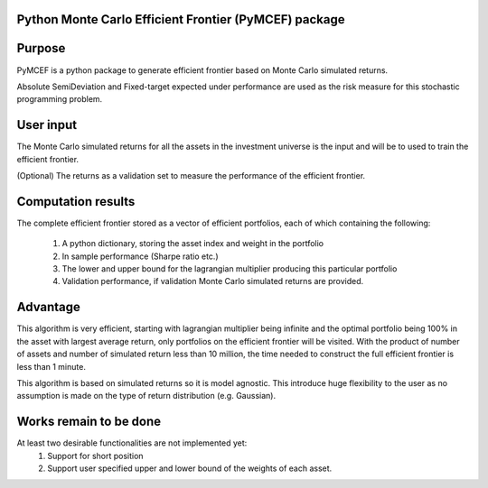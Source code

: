 Python Monte Carlo Efficient Frontier (PyMCEF) package
======================================================

Purpose
=======
PyMCEF is a python package to generate efficient frontier based on Monte Carlo simulated returns.

Absolute SemiDeviation and Fixed-target expected under performance are used as the risk measure for
this stochastic programming problem.

User input
==========
The Monte Carlo simulated returns for all the assets in the investment universe is the input 
and will be to used to train the efficient frontier.

(Optional) The returns as a validation set to measure the performance of the efficient frontier.

Computation results
==================
The complete efficient frontier stored as a vector of efficient portfolios, 
each of which containing the following:
    1. A python dictionary, storing the asset index and weight in the portfolio
    2. In sample performance (Sharpe ratio etc.)
    3. The lower and upper bound for the lagrangian multiplier producing this particular portfolio
    4. Validation performance, if validation Monte Carlo simulated returns are provided.

Advantage
=========
This algorithm is very efficient, starting with lagrangian multiplier being infinite and the optimal
portfolio being 100% in the asset with largest average return, only portfolios on the efficient 
frontier will be visited. With the product of number of assets and number of simulated return less than
10 million, the time needed to construct the full efficient frontier is less than 1 minute.

This algorithm is based on simulated returns so it is model agnostic. This introduce huge flexibility 
to the user as no assumption is made on the type of return distribution (e.g. Gaussian).

Works remain to be done
=======================
At least two desirable functionalities are not implemented yet:
    1. Support for short position
    2. Support user specified upper and lower bound of the weights of each asset.
